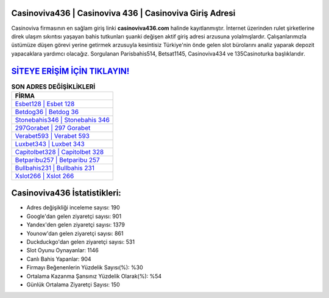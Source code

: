 ﻿Casinoviva436 | Casinoviva 436 | Casinoviva Giriş Adresi
===================================

.. image:: images/casinoviva-giris.jpg
   :width: 600
   
Casinoviva firmasının en sağlam giriş linki **casinoviva436.com** halinde kayıtlanmıştır. İnternet üzerinden rulet şirketlerine direk ulaşım sıkıntısı yaşayan bahis tutkunları şuanki değişen aktif giriş adresi arzusuna yolalmışlardır. Çalışanlarımızla üstümüze düşen görevi yerine getirmek arzusuyla kesintisiz Türkiye'nin önde gelen  slot bürolarını analiz yaparak depozit yapacaklara yardımcı olacağız. Sorgulanan Parisbahis514, Betsat1145, Casinoviva434 ve 135Casinoturka başlıklarıdır.

`SİTEYE ERİŞİM İÇİN TIKLAYIN! <https://urlday.cc/git>`_
==============

.. list-table:: **SON ADRES DEĞİŞİKLİKLERİ**
   :widths: 100
   :header-rows: 1

   * - FİRMA
   * - `Esbet128 | Esbet 128 <esbet128-esbet-128-esbet-giris-adresi.html>`_
   * - `Betdog36 | Betdog 36 <betdog36-betdog-36-betdog-giris-adresi.html>`_
   * - `Stonebahis346 | Stonebahis 346 <stonebahis346-stonebahis-346-stonebahis-giris-adresi.html>`_	 
   * - `297Gorabet | 297 Gorabet <297gorabet-297-gorabet-gorabet-giris-adresi.html>`_	 
   * - `Verabet593 | Verabet 593 <verabet593-verabet-593-verabet-giris-adresi.html>`_ 
   * - `Luxbet343 | Luxbet 343 <luxbet343-luxbet-343-luxbet-giris-adresi.html>`_
   * - `Capitolbet328 | Capitolbet 328 <capitolbet328-capitolbet-328-capitolbet-giris-adresi.html>`_	 
   * - `Betparibu257 | Betparibu 257 <betparibu257-betparibu-257-betparibu-giris-adresi.html>`_
   * - `Bullbahis231 | Bullbahis 231 <bullbahis231-bullbahis-231-bullbahis-giris-adresi.html>`_
   * - `Xslot266 | Xslot 266 <xslot266-xslot-266-xslot-giris-adresi.html>`_
	 
Casinoviva436 İstatistikleri:
===================================	 
* Adres değişikliği inceleme sayısı: 190
* Google'dan gelen ziyaretçi sayısı: 901
* Yandex'den gelen ziyaretçi sayısı: 1379
* Younow'dan gelen ziyaretçi sayısı: 861
* Duckduckgo'dan gelen ziyaretçi sayısı: 531
* Slot Oyunu Oynayanlar: 1146
* Canlı Bahis Yapanlar: 904
* Firmayı Beğenenlerin Yüzdelik Sayısı(%): %30
* Ortalama Kazanma Şansınız Yüzdelik Olarak(%): %54
* Günlük Ortalama Ziyaretçi Sayısı: 150
